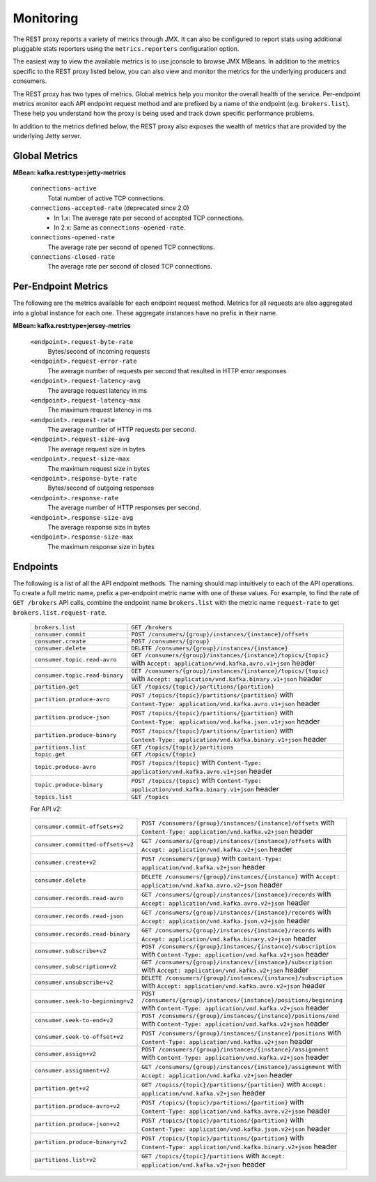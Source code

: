 .. _kafkarest_monitoring:

Monitoring
----------

The REST proxy reports a variety of metrics through JMX. It can also be configured to report
stats using additional pluggable stats reporters using the ``metrics.reporters`` configuration
option.

The easiest way to view the available metrics is to use jconsole to browse JMX MBeans. In
addition to the metrics specific to the REST proxy listed below, you can also view and monitor
the metrics for the underlying producers and consumers.

The REST proxy has two types of metrics. Global metrics help you monitor the overall health of
the service. Per-endpoint metrics monitor each API endpoint request method and are
prefixed by a name of the endpoint (e.g. ``brokers.list``). These help you
understand how the proxy is being used and track down specific performance problems.

In addition to the metrics defined below, the REST proxy also exposes the
wealth of metrics that are provided by the underlying Jetty server.

Global Metrics
~~~~~~~~~~~~~~

**MBean: kafka.rest:type=jetty-metrics**

  ``connections-active``
    Total number of active TCP connections.

  ``connections-accepted-rate`` (deprecated since 2.0)
    * In 1.x: The average rate per second of accepted TCP connections.
    * In 2.x: Same as ``connections-opened-rate``.

  ``connections-opened-rate``
    The average rate per second of opened TCP connections.

  ``connections-closed-rate``
    The average rate per second of closed TCP connections.


Per-Endpoint Metrics
~~~~~~~~~~~~~~~~~~~~

The following are the metrics available for each endpoint request method. Metrics for all
requests are also aggregated into a global instance for each one. These aggregate instances have
no prefix in their name.

**MBean: kafka.rest:type=jersey-metrics**

  ``<endpoint>.request-byte-rate``
    Bytes/second of incoming requests

  ``<endpoint>.request-error-rate``
    The average number of requests per second that resulted in HTTP error responses

  ``<endpoint>.request-latency-avg``
    The average request latency in ms

  ``<endpoint>.request-latency-max``
    The maximum request latency in ms

  ``<endpoint>.request-rate``
    The average number of HTTP requests per second.

  ``<endpoint>.request-size-avg``
    The average request size in bytes

  ``<endpoint>.request-size-max``
    The maximum request size in bytes

  ``<endpoint>.response-byte-rate``
    Bytes/second of outgoing responses

  ``<endpoint>.response-rate``
    The average number of HTTP responses per second.

  ``<endpoint>.response-size-avg``
    The average response size in bytes

  ``<endpoint>.response-size-max``
    The maximum response size in bytes


Endpoints
~~~~~~~~~

The following is a list of all the API endpoint methods. The naming should map intuitively to
each of the API operations. To create a full metric name, prefix a per-endpoint metric name with
one of these values. For example, to find the rate of ``GET /brokers`` API calls, combine the
endpoint name ``brokers.list`` with the metric name ``request-rate`` to get
``brokers.list.request-rate``.

  ============================== ===================================================================
  ``brokers.list``               ``GET /brokers``
  ``consumer.commit``            ``POST /consumers/{group}/instances/{instance}/offsets``
  ``consumer.create``            ``POST /consumers/{group}``
  ``consumer.delete``            ``DELETE /consumers/{group}/instances/{instance}``
  ``consumer.topic.read-avro``   ``GET /consumers/{group}/instances/{instance}/topics/{topic}``
                                 with ``Accept: application/vnd.kafka.avro.v1+json`` header
  ``consumer.topic.read-binary`` ``GET /consumers/{group}/instances/{instance}/topics/{topic}``
                                 with ``Accept: application/vnd.kafka.binary.v1+json`` header
  ``partition.get``              ``GET /topics/{topic}/partitions/{partition}``
  ``partition.produce-avro``     ``POST /topics/{topic}/partitions/{partition}`` with
                                 ``Content-Type: application/vnd.kafka.avro.v1+json`` header
  ``partition.produce-json``     ``POST /topics/{topic}/partitions/{partition}`` with
                                 ``Content-Type: application/vnd.kafka.json.v1+json`` header
  ``partition.produce-binary``   ``POST /topics/{topic}/partitions/{partition}`` with
                                 ``Content-Type: application/vnd.kafka.binary.v1+json`` header
  ``partitions.list``            ``GET /topics/{topic}/partitions``
  ``topic.get``                  ``GET /topics/{topic}``
  ``topic.produce-avro``         ``POST /topics/{topic}`` with
                                 ``Content-Type: application/vnd.kafka.avro.v1+json`` header
  ``topic.produce-binary``       ``POST /topics/{topic}`` with
                                 ``Content-Type: application/vnd.kafka.binary.v1+json`` header
  ``topics.list``                ``GET /topics``
  ============================== ===================================================================

  For API v2:
  
  ==================================  ======================================================================
  ``consumer.commit-offsets+v2``      ``POST /consumers/{group}/instances/{instance}/offsets``
                                      with ``Content-Type: application/vnd.kafka.v2+json`` header
  ``consumer.committed-offsets+v2``   ``GET /consumers/{group}/instances/{instance}/offsets``
                                      with ``Accept: application/vnd.kafka.v2+json`` header
  ``consumer.create+v2``              ``POST /consumers/{group}`` 
                                      with ``Content-Type: application/vnd.kafka.v2+json`` header
  ``consumer.delete``                 ``DELETE /consumers/{group}/instances/{instance}``
                                      with ``Accept: application/vnd.kafka.avro.v2+json`` header
  ``consumer.records.read-avro``      ``GET /consumers/{group}/instances/{instance}/records``
                                      with ``Accept: application/vnd.kafka.avro.v2+json`` header
  ``consumer.records.read-json``      ``GET /consumers/{group}/instances/{instance}/records``
                                      with ``Accept: application/vnd.kafka.json.v2+json`` header
  ``consumer.records.read-binary``    ``GET /consumers/{group}/instances/{instance}/records``
                                      with ``Accept: application/vnd.kafka.binary.v2+json`` header
  ``consumer.subscribe+v2``           ``POST /consumers/{group}/instances/{instance}/subscription``
                                      with ``Content-Type: application/vnd.kafka.v2+json`` header
  ``consumer.subscription+v2``        ``GET /consumers/{group}/instances/{instance}/subscription``
                                      with ``Accept: application/vnd.kafka.v2+json`` header
  ``consumer.unsubscribe+v2``         ``DELETE /consumers/{group}/instances/{instance}/subscription``
                                      with ``Accept: application/vnd.kafka.avro.v2+json`` header
  ``consumer.seek-to-beginning+v2``   ``POST /consumers/{group}/instances/{instance}/positions/beginning``
                                      with ``Content-Type: application/vnd.kafka.v2+json`` header
  ``consumer.seek-to-end+v2``         ``POST /consumers/{group}/instances/{instance}/positions/end``
                                      with ``Content-Type: application/vnd.kafka.v2+json`` header
  ``consumer.seek-to-offset+v2``      ``POST /consumers/{group}/instances/{instance}/positions``
                                      with ``Content-Type: application/vnd.kafka.v2+json`` header
  ``consumer.assign+v2``              ``POST /consumers/{group}/instances/{instance}/assignment``
                                      with ``Content-Type: application/vnd.kafka.v2+json`` header
  ``consumer.assignment+v2``          ``GET /consumers/{group}/instances/{instance}/assignment``
                                      with ``Accept: application/vnd.kafka.v2+json`` header
  ``partition.get+v2``                ``GET /topics/{topic}/partitions/{partition}``
                                      with ``Accept: application/vnd.kafka.v2+json`` header  
  ``partition.produce-avro+v2``       ``POST /topics/{topic}/partitions/{partition}`` 
                                      with ``Content-Type: application/vnd.kafka.avro.v2+json`` header
  ``partition.produce-json+v2``       ``POST /topics/{topic}/partitions/{partition}`` 
                                      with ``Content-Type: application/vnd.kafka.json.v2+json`` header
  ``partition.produce-binary+v2``     ``POST /topics/{topic}/partitions/{partition}``
                                      with ``Content-Type: application/vnd.kafka.binary.v2+json`` header
  ``partitions.list+v2``              ``GET /topics/{topic}/partitions``
                                      with ``Accept: application/vnd.kafka.v2+json`` header
  ==================================  ======================================================================

  
